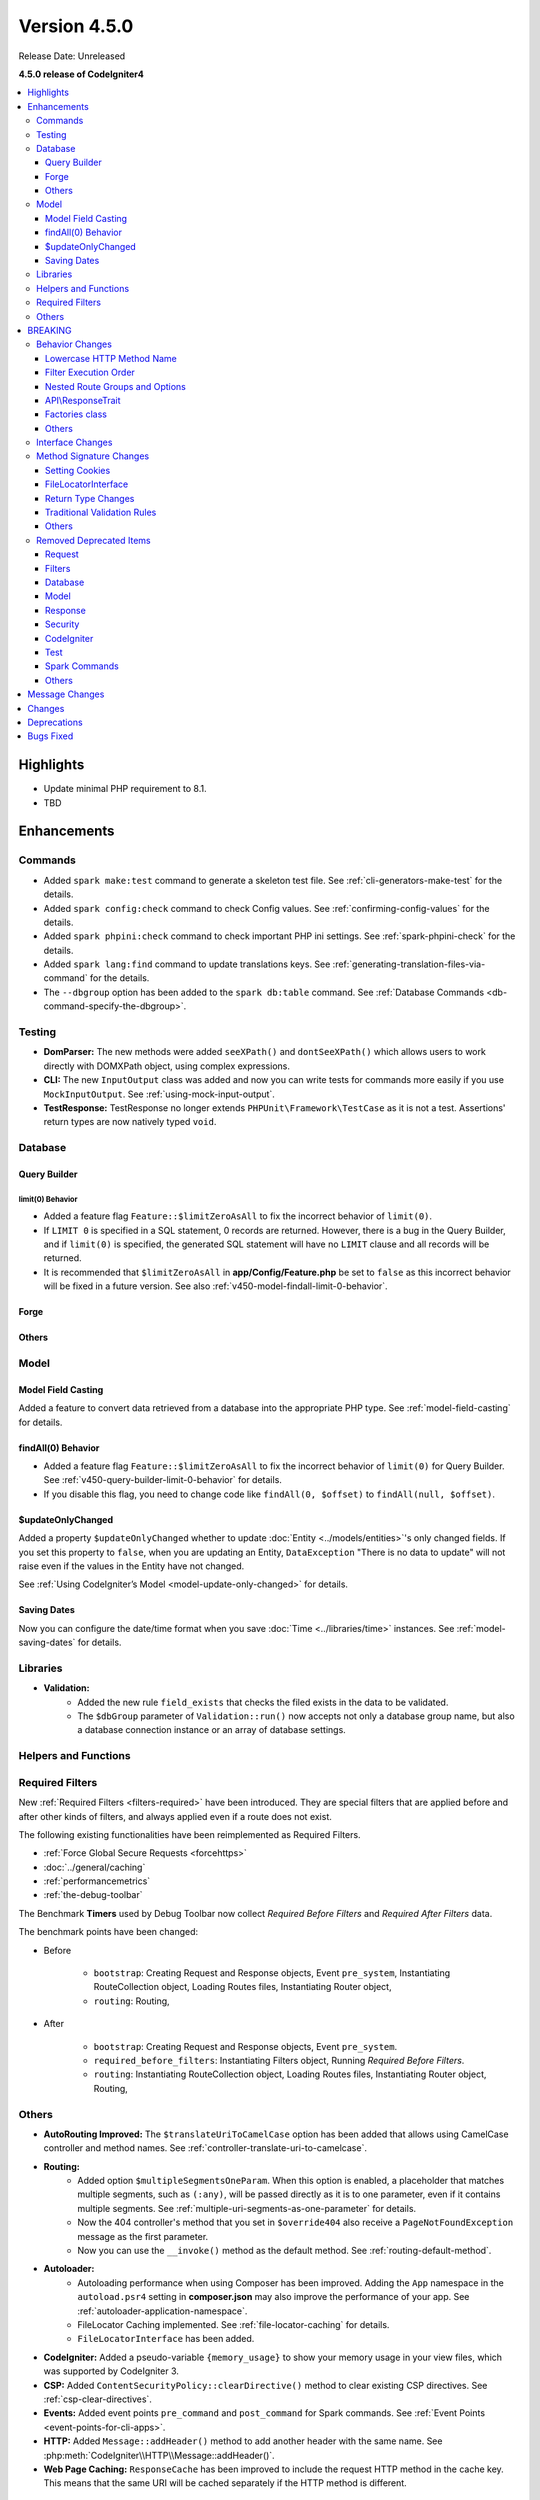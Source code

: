 #############
Version 4.5.0
#############

Release Date: Unreleased

**4.5.0 release of CodeIgniter4**

.. contents::
    :local:
    :depth: 3

**********
Highlights
**********

- Update minimal PHP requirement to 8.1.
- TBD

************
Enhancements
************

Commands
========

- Added ``spark make:test`` command to generate a skeleton test file. See
  :ref:`cli-generators-make-test` for the details.
- Added ``spark config:check`` command to check Config values. See
  :ref:`confirming-config-values` for the details.
- Added ``spark phpini:check`` command to check important PHP ini settings. See
  :ref:`spark-phpini-check` for the details.
- Added ``spark lang:find`` command to update translations keys. See :ref:`generating-translation-files-via-command` for the details.
- The ``--dbgroup`` option has been added to the ``spark db:table`` command.
  See :ref:`Database Commands <db-command-specify-the-dbgroup>`.

Testing
=======

- **DomParser:** The new methods were added ``seeXPath()`` and ``dontSeeXPath()``
  which allows users to work directly with DOMXPath object, using complex expressions.
- **CLI:** The new ``InputOutput`` class was added and now you can write tests
  for commands more easily if you use ``MockInputOutput``.
  See :ref:`using-mock-input-output`.
- **TestResponse:** TestResponse no longer extends ``PHPUnit\Framework\TestCase`` as it
  is not a test. Assertions' return types are now natively typed ``void``.

Database
========

Query Builder
-------------

.. _v450-query-builder-limit-0-behavior:

limit(0) Behavior
^^^^^^^^^^^^^^^^^

- Added a feature flag ``Feature::$limitZeroAsAll`` to fix the incorrect behavior
  of ``limit(0)``.
- If ``LIMIT 0`` is specified in a SQL statement, 0 records are returned. However,
  there is a bug in the Query Builder, and if ``limit(0)`` is specified, the
  generated SQL statement will have no ``LIMIT`` clause and all records will be
  returned.
- It is recommended that ``$limitZeroAsAll`` in **app/Config/Feature.php** be set
  to ``false`` as this incorrect behavior will be fixed in a future version. See
  also :ref:`v450-model-findall-limit-0-behavior`.

Forge
-----

Others
------

Model
=====

Model Field Casting
-------------------

Added a feature to convert data retrieved from a database into the appropriate
PHP type. See :ref:`model-field-casting` for details.

.. _v450-model-findall-limit-0-behavior:

findAll(0) Behavior
-------------------

- Added a feature flag ``Feature::$limitZeroAsAll`` to fix the incorrect behavior
  of ``limit(0)`` for Query Builder. See :ref:`v450-query-builder-limit-0-behavior`
  for details.
- If you disable this flag, you need to change code like ``findAll(0, $offset)``
  to ``findAll(null, $offset)``.

$updateOnlyChanged
------------------

Added a property ``$updateOnlyChanged`` whether to update
:doc:`Entity <../models/entities>`'s only changed fields. If you set this property
to ``false``, when you are updating an Entity, ``DataException``
"There is no data to update" will not raise even if the values in the Entity have
not changed.

See :ref:`Using CodeIgniter’s Model <model-update-only-changed>` for details.

Saving Dates
------------

Now you can configure the date/time format when you save :doc:`Time <../libraries/time>`
instances. See :ref:`model-saving-dates` for details.

Libraries
=========

- **Validation:**
    - Added the new rule ``field_exists`` that checks the filed exists in the
      data to be validated.
    - The ``$dbGroup`` parameter of ``Validation::run()`` now accepts not only
      a database group name, but also a database connection instance or an array
      of database settings.

Helpers and Functions
=====================

.. _v450-required-filters:

Required Filters
================

New :ref:`Required Filters <filters-required>` have been introduced. They are
special filters that are applied before and after other kinds of filters, and
always applied even if a route does not exist.

The following existing functionalities have been reimplemented as Required Filters.

- :ref:`Force Global Secure Requests <forcehttps>`
- :doc:`../general/caching`
- :ref:`performancemetrics`
- :ref:`the-debug-toolbar`

The Benchmark **Timers** used by Debug Toolbar now collect *Required Before Filters*
and *Required After Filters* data.

The benchmark points have been changed:

- Before

   - ``bootstrap``: Creating Request and Response objects, Event ``pre_system``, Instantiating RouteCollection object, Loading Routes files, Instantiating Router object,
   - ``routing``: Routing,
- After

   - ``bootstrap``: Creating Request and Response objects, Event ``pre_system``.
   - ``required_before_filters``: Instantiating Filters object, Running *Required Before Filters*.
   - ``routing``: Instantiating RouteCollection object, Loading Routes files, Instantiating Router object, Routing,

Others
======

- **AutoRouting Improved:** The ``$translateUriToCamelCase`` option has been added
  that allows using CamelCase controller and method names. See
  :ref:`controller-translate-uri-to-camelcase`.
- **Routing:**
    - Added option ``$multipleSegmentsOneParam``. When this option is
      enabled, a placeholder that matches multiple segments, such as ``(:any)``, will
      be passed directly as it is to one parameter, even if it contains multiple segments.
      See :ref:`multiple-uri-segments-as-one-parameter` for details.
    - Now the 404 controller's method that you set in ``$override404`` also receive
      a ``PageNotFoundException`` message as the first parameter.
    - Now you can use the ``__invoke()`` method as the default method. See
      :ref:`routing-default-method`.
- **Autoloader:**
    - Autoloading performance when using Composer has been improved.
      Adding the ``App`` namespace in the ``autoload.psr4`` setting in **composer.json**
      may also improve the performance of your app. See :ref:`autoloader-application-namespace`.
    - FileLocator Caching implemented. See :ref:`file-locator-caching` for details.
    - ``FileLocatorInterface`` has been added.
- **CodeIgniter:** Added a pseudo-variable ``{memory_usage}`` to show your memory
  usage in your view files, which was supported by CodeIgniter 3.
- **CSP:** Added ``ContentSecurityPolicy::clearDirective()`` method to clear
  existing CSP directives. See :ref:`csp-clear-directives`.
- **Events:** Added event points ``pre_command`` and ``post_command`` for Spark
  commands. See :ref:`Event Points <event-points-for-cli-apps>`.
- **HTTP:** Added ``Message::addHeader()`` method to add another header with
  the same name. See :php:meth:`CodeIgniter\\HTTP\\Message::addHeader()`.
- **Web Page Caching:** ``ResponseCache`` has been improved to include the request
  HTTP method in the cache key. This means that the same URI will be cached separately
  if the HTTP method is different.

********
BREAKING
********

Behavior Changes
================

Lowercase HTTP Method Name
--------------------------

For historical reasons, the framework used HTTP method names in lower case like
"get", "post".
But the method token is case-sensitive because it might be used as a gateway
to object-based systems with case-sensitive method names. By convention,
standardized methods are defined in all-uppercase US-ASCII letters.
See https://www.rfc-editor.org/rfc/rfc9110#name-overview.

Now the framework uses the correct HTTP method names like "GET", "POST".

- ``Request::getMethod()`` returns uppercase HTTP methods.
- ``CURLRequest::request()`` does not change the accepted HTTP methods to uppercase.

See :ref:`upgrade-450-lowercase-http-method-name` for details.

Filter Execution Order
----------------------

The order in which Controller Filters are executed has changed. See
:ref:`Upgrading Guide <upgrade-450-filter-execution-order>` for details.

Nested Route Groups and Options
-------------------------------

Due to a bug fix, the behavior has changed so that options passed to the outer
``group()`` are merged with the options of the inner ``group()``.
See :ref:`Upgrading Guide <upgrade-450-nested-route-groups-and-options>` for details.

API\\ResponseTrait
------------------

Now when a response format is JSON, if you pass string data, the framework returns
a JSON response. In previous versions, it returned a HTML response.
See :ref:`Upgrading Guide <upgrade-450-api-response-trait>` for details.

Factories class
---------------

:doc:`../concepts/factories` has been changed to a final class. It is a static
class, and even if it were extended, there is no way to replace it.

Others
------

- **AutoRouting Legacy:** Changed so that a ``PageNotFoundException`` is thrown
  if the controller corresponding to the request URI does not exist.
- **Logger:** The :php:func:`log_message()` function and the logger methods in
  ``CodeIgniter\Log\Logger`` now do not return ``bool`` values. The return types
  have been fixed to ``void`` to follow the PSR-3 interface.
- **Autoloader:** The prefix ``\`` in the fully qualified classname returned by
  ``FileLocator::findQualifiedNameFromPath()`` has been removed.
- **BaseModel:** The ``getIdValue()`` method has been changed to ``abstract``.
- **Routing:** The :ref:`404-override` feature does change the Response status
  code to 404 by default. See :ref:`Upgrading Guide <upgrade-450-404-override>`.

Interface Changes
=================

.. note:: As long as you have not extended the relevant CodeIgniter core classes
    or implemented these interfaces, all these changes are backward compatible
    and require no intervention.

- **ResponseInterface:** The default value of the third parameter ``$expire`` of
  the ``ResponseInterface::setCookie()`` has been fixed from ``''`` to ``0``.
- **Logger:** The `psr/log <https://packagist.org/packages/psr/log>`_ package has
  been upgraded to v3.0.0.
- **Validation:** The method signature of ``ValidationInterface::run()`` has been
  changed. The ``?string`` typehint on the ``$dbGroup`` parameter was removed.

.. _v450-method-signature-changes:

Method Signature Changes
========================

Setting Cookies
---------------

The third parameter ``$expire`` in :php:func:`set_cookie()` and
:php:meth:`CodeIgniter\\HTTP\\Response::setCookie()` has been fixed.

The type has been changed from ``string`` to ``int``, and the default value has
been changed from ``''`` to  ``0``.

FileLocatorInterface
--------------------

- **Router:** The first parameter of the ``RouteCollection`` constructor has been changed
  from ``FileLocator`` to ``FileLocatorInterface``.
- **View:** The third parameter of the ``View`` constructor has been changed
  from ``FileLocator`` to ``FileLocatorInterface``.

Return Type Changes
-------------------

- **Model:** The return type of the ``objectToRawArray()`` method in the ``Model``
  and ``BaseModel`` classes has been changed from ``?array`` to ``array``.

Traditional Validation Rules
----------------------------

To add ``declare(strict_types=1)`` to the framework codebase, the method parameter
type ``?string`` for a value to validate in the all Traditional Validation rule
classes ``CodeIgniter\Validation\FormatRules`` and ``CodeIgniter\Validation\Rules``
are removed.

For example, the method signature changed as follows::

    Before: public function integer(?string $str = null): bool
    After:  public function integer($str = null): bool

Others
------

- **Logger:** The method signatures of the methods in ``CodeIgniter\Log\Logger``
  that implements the PSR-3 interface have been fixed. The ``bool`` return
  types are changed to ``void``. The ``$message`` parameters now have
  ``string|Stringable`` types.
- **Validation:** The method signature of ``Validation::run()`` has been
  changed. The ``?string`` typehint on the ``$dbGroup`` parameter was removed.

.. _v450-removed-deprecated-items:

Removed Deprecated Items
========================

Request
-------

- The ``$upper`` parameter in ``getMethod()`` in ``RequestInterface`` and ``Request``
  has been removed. See :ref:`upgrade-450-lowercase-http-method-name`.
- The deprecated ``isValidIP()`` method in ``RequestInterface`` and ``Request``
  has been removed.
- The visibility of the deprecated properties ``$uri`` and ``$config`` in
  ``IncomingRequest`` has been changed to protected.
- The ``$enableCSRF`` property in ``IncomingRequest`` has been removed.
- The ``removeRelativeDirectory()`` method in ``IncomingRequest`` has been removed.
- The ``$proxyIPs`` property in ``Request`` has been removed.

Filters
-------

- The following deprecated items have been removed, because now :ref:`multiple-filters` are always enabled.

    - ``Filters::enableFilter()``
    - ``RouteCollection::getFilterForRoute()``
    - ``Router::$filterInfo``
    - ``Router::getFilter()``

Database
--------

- ``ModelFactory``

Model
-----

- ``BaseModel::idValue()``
- ``BaseModel::fillPlaceholders()``
- ``Model::idValue()``
- ``Model::classToArray()``

Response
--------

- The visibility of the deprecated property ``ResponseTrait::$CSP`` has been
  changed to protected.
- The following deprecated properties have been removed.

    - ``ResponseTrait::$CSPEnabled``
    - ``ResponseTrait::$cookiePrefix``
    - ``ResponseTrait::$cookieDomain``
    - ``ResponseTrait::$cookiePath``
    - ``ResponseTrait::$cookieSecure``
    - ``ResponseTrait::$cookieHTTPOnly``
    - ``ResponseTrait::$cookieSameSite``
    - ``ResponseTrait::$cookies``

Security
--------

- ``SecurityInterface::isExpired()``
- ``Security::isExpired()``
- ``Security::CSRFVerify()``
- ``Security::getCSRFHash()``
- ``Security::getCSRFTokenName()``
- ``Security::sendCookie()``
- ``Security::doSendCookie()``

CodeIgniter
-----------

- ``$path``
- ``$useSafeOutput``
- ``useSafeOutput()``
- ``setPath()``

Test
----

- ``CIDatabaseTestCase``
- ``ControllerResponse``
- ``ControllerTester``
- ``FeatureResponse``
- ``FeatureTestCase``
- ``Mock\MockSecurityConfig``

Spark Commands
--------------

- ``migrate:create``
- ``session:migration``

Others
------

- **Cache:** The deprecated ``CodeIgniter\Cache\Exceptions\ExceptionInterface`` has been removed.
- **Config:**
    - The deprecated ``CodeIgniter\Config\Config`` class has been removed.
    - The deprecated ``CodeIgniter\Config\BaseService::discoverServices()`` method
      has been removed.
- **Controller:** The deprecated ``Controller::loadHelpers()`` method has been removed.
- **Exceptions:** The deprecated ``CodeIgniter\Exceptions\CastException`` class has been removed.
- **Entity:** The deprecated ``CodeIgniter\Entity`` class has been removed. Use
  ``CodeIgniter\Entity\Entity`` instead.
- **spark:** The deprecated constant ``SPARKED`` has been removed.

***************
Message Changes
***************

- Added ``CLI.generator.className.test`` message.
- Added ``Validation.field_exists`` error message.

*******
Changes
*******

- **Config:**
    - ``Config\Feature::$multipleFilters`` has been removed, because now
      :ref:`multiple-filters` are always enabled.
    - The default error level in the production environment
      (**app/Config/Boot/production.php**) has been changed to ``E_ALL & ~E_DEPRECATED``
      to match the default **php.ini** for production.
- **RouteCollection:** The HTTP method keys in the protected property ``$routes``
  has been fixed from lowercase to uppercase.
- **Exceptions:** Unused ``CodeIgniter\Exceptions\AlertError`` and
  ``CodeIgniter\Exceptions\EmergencyError`` were removed.
- **Forge:** ``SQLSRV`` Forge now converts ``ENUM`` data types to ``VARCHAR(n)``
  when you add table columns. In previous version, it converted to ``TEXT`` that
  is deprecated in SQL Server.
- ``declare(strict_types=1)`` has been added to most framework codebase.

************
Deprecations
************

- **Services:** The ``BaseService::$services`` property has been deprecated. No
  longer used.
- **CodeIgniter:**
    - The ``determinePath()`` method has been deprecated. No longer used.
    - The ``resolvePlatformExtensions()`` method has been deprecated. No longer
      used. It has been moved to the ``CodeIgniter\Boot::checkMissingExtensions()``
      method.
    - The ``bootstrapEnvironment()`` method has been deprecated. No longer used.
      It has been moved to the ``CodeIgniter\Boot::loadEnvironmentBootstrap()``
      method.
    - The ``initializeKint()`` method has been deprecated. No longer used. It has
      been moved to the ``Autoloader``.
    - The ``autoloadKint()`` method has been deprecated. No longer used. It has
      been moved to the ``Autoloader``.
    - The ``configureKint()`` method has been deprecated. No longer used. It has
      been moved to the ``Autoloader``.
- **Response:** The constructor parameter ``$config`` has been deprecated. No
  longer used.
- **Filters:**
    - The feature that ``Filters`` accept the lowercase HTTP method keys
      of ``Config\Filters::$methods`` has been deprecated. Use correct uppercase
      HTTP method keys instead.
    - The feature that the ``spark filter:check`` command accepts the lowercase
      HTTP method has been deprecated. Use correct uppercase HTTP method instead.
- **RouteCollection:** The feature that the ``match()`` and ``setHTTPVerb()``
  methods accept the lowercase HTTP methods has been deprecated. Use correct
  uppercase HTTP methods instead.
- **FeatureTestTrait:** The feature that the ``call()`` and ``withRoutes()``
  methods accept the lowercase HTTP methods has been deprecated. Use correct
  uppercase HTTP methods instead.

**********
Bugs Fixed
**********

See the repo's
`CHANGELOG.md <https://github.com/codeigniter4/CodeIgniter4/blob/develop/CHANGELOG.md>`_
for a complete list of bugs fixed.
